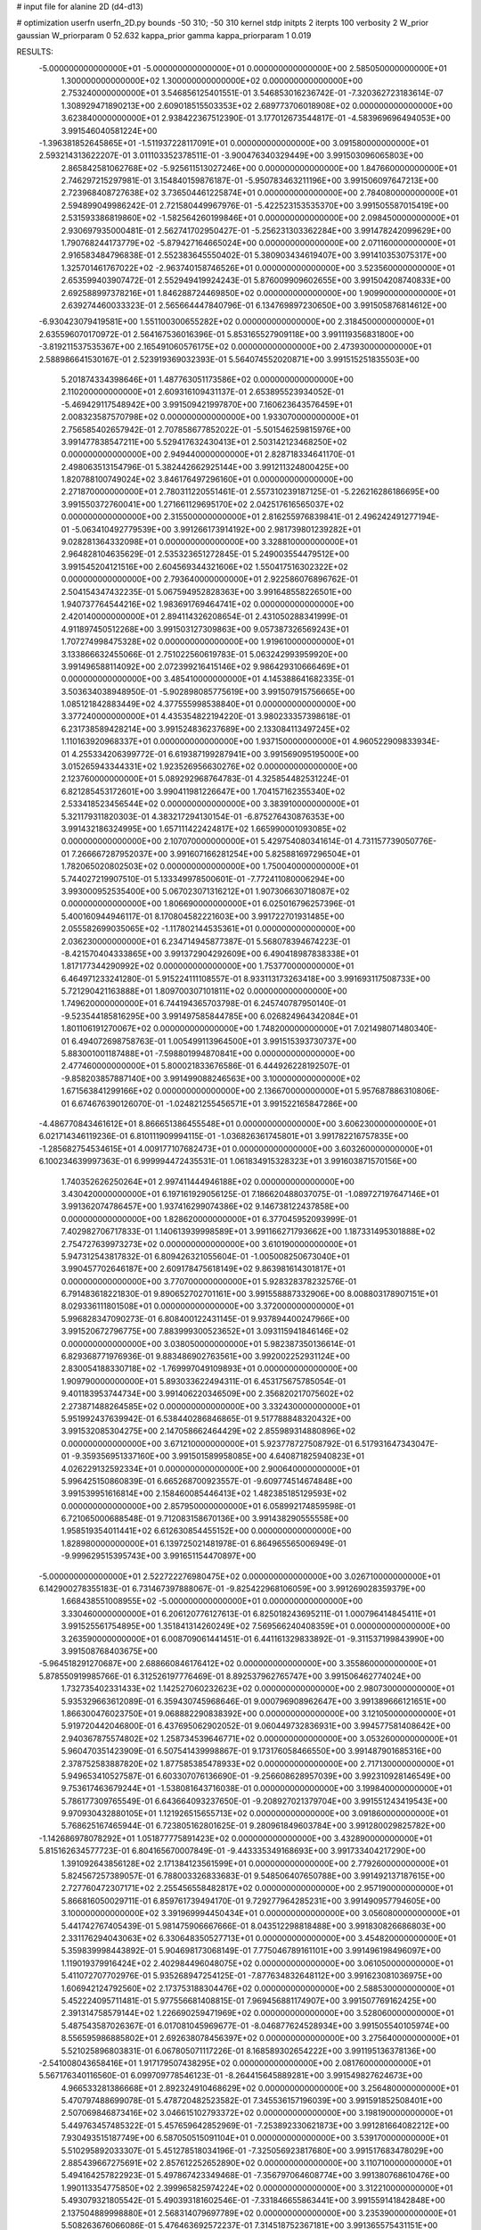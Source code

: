 # input file for alanine 2D (d4-d13)

# optimization
userfn       userfn_2D.py
bounds       -50 310; -50 310
kernel       stdp
initpts      2
iterpts      100
verbosity    2
W_prior      gaussian
W_priorparam 0 52.632
kappa_prior  gamma
kappa_priorparam 1 0.019

RESULTS:
 -5.000000000000000E+01 -5.000000000000000E+01  0.000000000000000E+00       2.585050000000000E+01
  1.300000000000000E+02  1.300000000000000E+02  0.000000000000000E+00       2.753240000000000E+01       3.546856125401551E-01  3.546853016236742E-01      -7.320362723183614E-07  1.308929471890213E+00
  2.609018515503353E+02  2.689773706018908E+02  0.000000000000000E+00       3.623840000000000E+01       2.938422367512390E-01  3.177012673544817E-01      -4.583969696494053E+00  3.991546040581224E+00
 -1.396381852645865E+01 -1.511937228117091E+01  0.000000000000000E+00       3.091580000000000E+01       2.593214313622207E-01  3.011103352378511E-01      -3.900476340329449E+00  3.991503096065803E+00
  2.865842581062768E+02 -5.925611513027246E+00  0.000000000000000E+00       1.847660000000000E+01       2.746297215297981E-01  3.154840159876187E-01      -5.950783463211196E+00  3.991506097647213E+00
  2.723968408727638E+02  3.736504461225874E+01  0.000000000000000E+00       2.784080000000000E+01       2.594899049986242E-01  2.721580449967976E-01      -5.422523153535370E+00  3.991505587015419E+00
  2.531593386819860E+02 -1.582564260199846E+01  0.000000000000000E+00       2.098450000000000E+01       2.930697935000481E-01  2.562741702950427E-01      -5.256231303362284E+00  3.991478242099629E+00
  1.790768244173779E+02 -5.879427164665024E+00  0.000000000000000E+00       2.071160000000000E+01       2.916583484796838E-01  2.552383645550402E-01       5.380903434619407E+00  3.991410353075317E+00
  1.325701461767022E+02 -2.963740158746526E+01  0.000000000000000E+00       3.523560000000000E+01       2.653599403907472E-01  2.552949419924243E-01       5.876009909602655E+00  3.991504208740833E+00
  2.692588997378216E+01  1.846288724469850E+02  0.000000000000000E+00       1.909900000000000E+01       2.639274460033323E-01  2.565664447840796E-01       6.134769897230650E+00  3.991505876814612E+00
 -6.930423079419581E+00  1.551100300655282E+02  0.000000000000000E+00       2.318450000000000E+01       2.635596070170972E-01  2.564167536016396E-01       5.853165527909118E+00  3.991119356831800E+00
 -3.819211537535367E+00  2.165491060576175E+02  0.000000000000000E+00       2.473930000000000E+01       2.588986641530167E-01  2.523919369032393E-01       5.564074552020871E+00  3.991515251835503E+00
  5.201874334398646E+01  1.487763051173586E+02  0.000000000000000E+00       2.110200000000000E+01       2.609316109431137E-01  2.653895523934052E-01      -5.469429117548942E+00  3.991509421997870E+00
  7.160623643576459E+01  2.008323587570798E+02  0.000000000000000E+00       1.933070000000000E+01       2.756585402657942E-01  2.707858677852022E-01      -5.501546259815976E+00  3.991477838547211E+00
  5.529417632430413E+01  2.503142123468250E+02  0.000000000000000E+00       2.949440000000000E+01       2.828718334641170E-01  2.498063513154796E-01       5.382442662925144E+00  3.991211324800425E+00
  1.820788100749024E+02  3.846176497296160E+01  0.000000000000000E+00       2.271870000000000E+01       2.780311220551461E-01  2.557310239187125E-01      -5.226216286186695E+00  3.991550372760041E+00
  1.271661129695170E+02  2.042517616565037E+02  0.000000000000000E+00       2.315500000000000E+01       2.816255976839841E-01  2.496242491277194E-01      -5.063410492779539E+00  3.991266173914192E+00
  2.981739801239282E+01  9.028281364332098E+01  0.000000000000000E+00       3.328810000000000E+01       2.964828104635629E-01  2.535323651272845E-01       5.249003554479512E+00  3.991545204121516E+00
  2.604569344321606E+02  1.550417516302322E+02  0.000000000000000E+00       2.793640000000000E+01       2.922586076896762E-01  2.504154347432235E-01       5.067594952828363E+00  3.991648558226501E+00
  1.940737764544216E+02  1.983691769464741E+02  0.000000000000000E+00       2.420140000000000E+01       2.894114326208654E-01  2.431050288341999E-01       4.911897450512268E+00  3.991503127309863E+00
  9.057387326569243E+01  1.707274998475328E+02  0.000000000000000E+00       1.919610000000000E+01       3.133866632455066E-01  2.751022560619783E-01       5.063242993959920E+00  3.991496588114092E+00
  2.072399216415146E+02  9.986429310666469E+01  0.000000000000000E+00       3.485410000000000E+01       4.145388641682335E-01  3.503634038948950E-01      -5.902898085775619E+00  3.991507915756665E+00
  1.085121842883449E+02  4.377555998538840E+01  0.000000000000000E+00       3.377240000000000E+01       4.435354822194220E-01  3.980233357398618E-01       6.231738589428214E+00  3.991524836237689E+00
  2.133084113497245E+02  1.110163920968337E+01  0.000000000000000E+00       1.937150000000000E+01       4.960522909833934E-01  4.255334206399772E-01       6.619387199287941E+00  3.991569095195000E+00
  3.015265943344331E+02  1.923526956630276E+02  0.000000000000000E+00       2.123760000000000E+01       5.089292968764783E-01  4.325854482531224E-01       6.821285453172601E+00  3.990411981226647E+00
  1.704157162355340E+02  2.533418523456544E+02  0.000000000000000E+00       3.383910000000000E+01       5.321179311820303E-01  4.383217294130154E-01      -6.875276430876353E+00  3.991432186324995E+00
  1.657111422424817E+02  1.665990001093085E+02  0.000000000000000E+00       2.107070000000000E+01       5.429754080341614E-01  4.731157739050776E-01       7.266667287952037E+00  3.991607166281254E+00
  5.825881697296504E+01  1.782065020802503E+02  0.000000000000000E+00       1.750040000000000E+01       5.744027219907510E-01  5.133349978500601E-01      -7.772411080006294E+00  3.993000952535400E+00
  5.067023071316212E+01  1.907306630718087E+02  0.000000000000000E+00       1.806690000000000E+01       6.025016796257396E-01  5.400160944946117E-01       8.170804582221603E+00  3.991722701931485E+00
  2.055582699035065E+02 -1.117802144535361E+01  0.000000000000000E+00       2.036230000000000E+01       6.234714945877387E-01  5.568078394674223E-01      -8.421570404333865E+00  3.991372904292609E+00
  6.490418987838338E+01  1.817177344290992E+02  0.000000000000000E+00       1.753770000000000E+01       6.464971233241280E-01  5.915224111108557E-01       8.933113173263418E+00  3.991693117508733E+00
  5.721290421163888E+01  1.809700307101811E+02  0.000000000000000E+00       1.749620000000000E+01       6.744194365703798E-01  6.245740787950140E-01      -9.523544185816295E+00  3.991497585844785E+00
  6.026824964342084E+01  1.801106191270067E+02  0.000000000000000E+00       1.748200000000000E+01       7.021498071480340E-01  6.494072698758763E-01       1.005499113964500E+01  3.991515393730737E+00
  5.883001001187488E+01 -7.598801994870841E+00  0.000000000000000E+00       2.477460000000000E+01       5.800021833676586E-01  6.444926228192507E-01      -9.858203857887140E+00  3.991499088246563E+00
  3.100000000000000E+02  1.671563841299166E+02  0.000000000000000E+00       2.136670000000000E+01       5.957687886310806E-01  6.674676390126070E-01      -1.024821255456571E+01  3.991522165847286E+00
 -4.486770843461612E+01  8.866651386455548E+01  0.000000000000000E+00       3.606230000000000E+01       6.021714346119236E-01  6.810111909994115E-01      -1.036826361745801E+01  3.991782216757835E+00
 -1.285682754534615E+01  4.009177107682473E+01  0.000000000000000E+00       3.603260000000000E+01       6.100234639997363E-01  6.999994472435531E-01       1.061834915328323E+01  3.991603871570156E+00
  1.740352626250264E+01  2.997411444946188E+02  0.000000000000000E+00       3.430420000000000E+01       6.197161929056125E-01  7.186620488037075E-01      -1.089727197647146E+01  3.991362074786457E+00
  1.937416299074386E+02  9.146738122437858E+00  0.000000000000000E+00       1.828620000000000E+01       6.377045952093999E-01  7.402982706717833E-01       1.140613939998589E+01  3.991166271793662E+00
  1.187331495301888E+02  2.754727639973273E+02  0.000000000000000E+00       3.610190000000000E+01       5.947312543817832E-01  6.809426321055604E-01      -1.005008250673040E+01  3.990457702646187E+00
  2.609178475618149E+02  9.863981614301817E+01  0.000000000000000E+00       3.770700000000000E+01       5.928328378232576E-01  6.791483618221830E-01       9.890652702701161E+00  3.991558887332906E+00
  8.008803178907151E+01  8.029336111801508E+01  0.000000000000000E+00       3.372000000000000E+01       5.996828347090273E-01  6.808400122431145E-01       9.937894400247966E+00  3.991520672796775E+00
  7.883999300523652E+01  3.093115941846146E+02  0.000000000000000E+00       3.038050000000000E+01       5.982387350136614E-01  6.829368771976936E-01       9.883486902763561E+00  3.992002252931124E+00
  2.830054188330718E+02 -1.769997049109893E+01  0.000000000000000E+00       1.909790000000000E+01       5.893033622494311E-01  6.453175675785054E-01       9.401183953744734E+00  3.991406220346509E+00
  2.356820217075602E+02  2.273871488264585E+02  0.000000000000000E+00       3.332430000000000E+01       5.951992437639942E-01  6.538440286846865E-01       9.517788848320432E+00  3.991532085304275E+00
  2.147058662464429E+02  2.855989314880896E+02  0.000000000000000E+00       3.671210000000000E+01       5.923778727508792E-01  6.517931647343047E-01      -9.359356951337160E+00  3.991501589958085E+00
  4.640871825940823E+01  4.026229132592334E+01  0.000000000000000E+00       2.900640000000000E+01       5.996425150860839E-01  6.665268700923557E-01      -9.609774514674848E+00  3.991539951616814E+00
  2.158460085446413E+02  1.482385185129593E+02  0.000000000000000E+00       2.857950000000000E+01       6.058992174859598E-01  6.721065000688548E-01       9.712083158670136E+00  3.991438290555558E+00
  1.958519354011441E+02  6.612630854455152E+00  0.000000000000000E+00       1.828980000000000E+01       6.139725021481978E-01  6.864965565006949E-01      -9.999629515395743E+00  3.991651154470897E+00
 -5.000000000000000E+01  2.522722276980475E+02  0.000000000000000E+00       3.026710000000000E+01       6.142900278355183E-01  6.731467397888067E-01      -9.825422968106059E+00  3.991269028359379E+00
  1.668438551008955E+02 -5.000000000000000E+01  0.000000000000000E+00       3.330460000000000E+01       6.206120776127613E-01  6.825018243695211E-01       1.000796414845411E+01  3.991525561754895E+00
  1.351841314260249E+02  7.569566240408359E+01  0.000000000000000E+00       3.263590000000000E+01       6.008709061441451E-01  6.441161329833892E-01      -9.311537199843990E+00  3.991508768403675E+00
 -5.964518291270687E+00  2.688660846176412E+02  0.000000000000000E+00       3.355860000000000E+01       5.878550919985766E-01  6.312526197776469E-01       8.892537962765747E+00  3.991506462774024E+00
  1.732735402331433E+02  1.142527060232623E+02  0.000000000000000E+00       2.980730000000000E+01       5.935329663612089E-01  6.359430745968646E-01       9.000796908962647E+00  3.991389666121651E+00
  1.866300476023750E+01  9.068882290838392E+00  0.000000000000000E+00       3.121050000000000E+01       5.919720442046800E-01  6.437695062902052E-01       9.060449732836931E+00  3.994577581408642E+00
  2.940367875574802E+02  1.258734539646771E+02  0.000000000000000E+00       3.053260000000000E+01       5.960470351423909E-01  6.507541439998867E-01       9.173176058466550E+00  3.991487901685316E+00
  2.378752583887820E+02  1.877585385478933E+02  0.000000000000000E+00       2.717130000000000E+01       5.949653410527587E-01  6.603307076136690E-01      -9.256608628957039E+00  3.992310928146549E+00
  9.753617463679244E+01 -1.538081643716038E-01  0.000000000000000E+00       3.199840000000000E+01       5.786177309765549E-01  6.643664093237650E-01      -9.208927021379704E+00  3.991551243419543E+00
  9.970930432880105E+01  1.121926515655713E+02  0.000000000000000E+00       3.091860000000000E+01       5.768625167465944E-01  6.723805162801625E-01       9.280961849603784E+00  3.991280029825782E+00
 -1.142686978078292E+01  1.051877775891423E+02  0.000000000000000E+00       3.432890000000000E+01       5.815162634577723E-01  6.804165670007849E-01      -9.443335349168693E+00  3.991733404217290E+00
  1.391092643856128E+02  2.171384123561599E+01  0.000000000000000E+00       2.779260000000000E+01       5.824567257389057E-01  6.788003326833683E-01       9.548506407650788E+00  3.991492137187615E+00
  2.727760472307171E+02  2.255456558482817E+02  0.000000000000000E+00       2.957190000000000E+01       5.866816050029711E-01  6.859761739494170E-01       9.729277964285231E+00  3.991490957794605E+00
  3.100000000000000E+02  3.391969994450434E+01  0.000000000000000E+00       3.056080000000000E+01       5.441742767405439E-01  5.981475906667666E-01       8.043512298818488E+00  3.991830826686803E+00
  2.331176294043063E+02  6.330648350527713E+01  0.000000000000000E+00       3.454820000000000E+01       5.359839998443892E-01  5.904698173068149E-01       7.775046789161101E+00  3.991496198496097E+00
  1.119019379916424E+02  2.402984496048075E+02  0.000000000000000E+00       3.061050000000000E+01       5.411072707702976E-01  5.935268947254125E-01      -7.877634832648112E+00  3.991623081036975E+00
  1.606942124792560E+02  2.173753188304476E+02  0.000000000000000E+00       2.588530000000000E+01       5.452224095711481E-01  5.977556681408815E-01       7.969456881174907E+00  3.991507769162425E+00
  2.391314758579144E+02  1.226690259471969E+02  0.000000000000000E+00       3.528060000000000E+01       5.487543587026367E-01  6.017081045969677E-01      -8.046877624528934E+00  3.991505540105974E+00
  8.556595986885802E+01  2.692638078456397E+02  0.000000000000000E+00       3.275640000000000E+01       5.521025896803831E-01  6.067805071117226E-01       8.168589302654222E+00  3.991195136378136E+00
 -2.541008043658416E+01  1.917179507438295E+02  0.000000000000000E+00       2.081760000000000E+01       5.567176340116560E-01  6.099709778546123E-01      -8.264415645889281E+00  3.991549827624673E+00
  4.966533281386668E+01  2.892324910468629E+02  0.000000000000000E+00       3.256480000000000E+01       5.470797488699078E-01  5.478720482523582E-01       7.345536157196039E+00  3.991591852508401E+00
  2.507069846873416E+02  3.046615102793372E+02  0.000000000000000E+00       3.198190000000000E+01       5.449763457485322E-01  5.457659642852969E-01      -7.253892330621873E+00  3.991281664082212E+00
  7.930493515187749E+00  6.587050515091104E+01  0.000000000000000E+00       3.539170000000000E+01       5.510295892033307E-01  5.451278518034196E-01      -7.325056923817680E+00  3.991517683478029E+00
  2.885439667275691E+02  2.857612252652890E+02  0.000000000000000E+00       3.110710000000000E+01       5.494164257822923E-01  5.497867423349468E-01      -7.356797064608774E+00  3.991380768610476E+00
  1.990113354775850E+02  2.399965825974224E+02  0.000000000000000E+00       3.312210000000000E+01       5.493079321805542E-01  5.490393181602546E-01      -7.331846655863441E+00  3.991559141842848E+00
  2.137504889998880E+01  2.568314079697789E+02  0.000000000000000E+00       3.235390000000000E+01       5.508263676066086E-01  5.476463692572237E-01       7.314518752367181E+00  3.991365575431151E+00
  3.351711731118112E+01 -3.016504821695170E+01  0.000000000000000E+00       3.118670000000000E+01       4.786412698847320E-01  5.032149264851137E-01       6.228721209783696E+00  3.991575007974557E+00
  1.878865664953121E+02  1.371476883780202E+02  0.000000000000000E+00       2.695600000000000E+01       4.799637145892789E-01  5.063463661108940E-01      -6.261445604712754E+00  3.991486207743491E+00
  1.645642522026296E+01  1.262149347063858E+02  0.000000000000000E+00       2.849770000000000E+01       4.811762772332273E-01  5.107484290043701E-01      -6.319537613500647E+00  3.991769644503139E+00
  2.853289638870575E+02  6.803840547023967E+01  0.000000000000000E+00       3.515500000000000E+01       4.830324244091265E-01  5.125080624130003E-01      -6.358744000837613E+00  3.991608829423021E+00
 -3.357607900302298E+01  1.288775495881674E+02  0.000000000000000E+00       2.913310000000000E+01       4.845695397670944E-01  5.140693307092781E-01      -6.383052907740304E+00  3.991203851850977E+00
  6.548720931846553E+01  1.091892600087909E+02  0.000000000000000E+00       2.985000000000000E+01       4.860870808095623E-01  5.190817213665003E-01      -6.464002283096241E+00  3.991039915714886E+00
 -2.841127224497176E+01  6.445884280341244E+01  0.000000000000000E+00       3.698810000000000E+01       4.945931564281025E-01  5.108686464943941E-01      -6.452925945692653E+00  3.991298780980655E+00
  7.768037514351128E+01  2.831297135178307E+01  0.000000000000000E+00       3.053590000000000E+01       4.839523021454962E-01  4.857300692125590E-01      -6.058465278261181E+00  3.991449069969173E+00
  1.972582651034394E+02  6.849742281131316E+01  0.000000000000000E+00       3.112440000000000E+01       4.783771186874865E-01  4.905079828333714E-01      -6.030042953290195E+00  3.991728231624966E+00
  1.091913193909928E+02  3.082769381223967E+02  0.000000000000000E+00       3.423740000000000E+01       4.713710878814844E-01  4.565537370269130E-01      -5.647615498271374E+00  3.991480214898146E+00
 -4.288365653891962E+01  2.227358327089821E+02  0.000000000000000E+00       2.523430000000000E+01       4.707896964663949E-01  4.571923958358336E-01       5.630767257619421E+00  3.991487790813152E+00
 -1.407921454869728E+01  3.100000000000000E+02  0.000000000000000E+00       3.087390000000000E+01       4.682858470169748E-01  4.609996432107499E-01      -5.651526168027329E+00  3.991540449801167E+00
  1.340336298809890E+02  1.697770150819926E+02  0.000000000000000E+00       2.097950000000000E+01       4.704199175123527E-01  4.628961820689143E-01       5.689055541324895E+00  3.991638917573298E+00
  1.663703879984753E+02  7.368107898877689E+01  0.000000000000000E+00       3.015560000000000E+01       4.729018455825821E-01  4.637198477220368E-01      -5.716125094401782E+00  3.991445341018810E+00
  1.420778472202670E+02  2.421188356849136E+02  0.000000000000000E+00       3.191680000000000E+01       4.767469149964593E-01  4.626206237407318E-01       5.733247519429168E+00  3.991608503984629E+00
  2.664882085082157E+02  1.933414382850257E+02  0.000000000000000E+00       2.539320000000000E+01       4.784328976425762E-01  4.619684625259375E-01      -5.728927057275982E+00  3.991103268560050E+00
  1.948742894367632E+02  3.095154300640134E+02  0.000000000000000E+00       3.142850000000000E+01       4.804432380040736E-01  4.601496244061363E-01      -5.714725330839346E+00  3.989925522277953E+00
 -3.620851363491185E+01  2.833354543056907E+02  0.000000000000000E+00       3.100420000000000E+01       4.811913641372793E-01  4.571073274253759E-01       5.701804475976007E+00  3.991189854655352E+00
  2.279560074476479E+02  2.556269654025617E+02  0.000000000000000E+00       3.774440000000000E+01       4.802668637489915E-01  4.604995382972137E-01       5.718663002853956E+00  3.991412220289341E+00
 -3.588898085750966E+01  5.167671783335575E+00  0.000000000000000E+00       2.743410000000000E+01       4.818487802928940E-01  4.621692444085289E-01      -5.748311678435341E+00  3.991520480439263E+00
  5.532800052576836E+01  6.571393615610830E+01  0.000000000000000E+00       3.220800000000000E+01       4.795589163543905E-01  4.680806060387510E-01       5.794597401146183E+00  3.991463170219518E+00
  1.527874841087387E+02  2.827813385655193E+02  0.000000000000000E+00       3.666070000000000E+01       4.820957055541160E-01  4.675162671816784E-01       5.808624147923594E+00  3.991523815856560E+00
  1.982406003865212E+02  1.698402960409173E+02  0.000000000000000E+00       2.352160000000000E+01       4.836430014232969E-01  4.695196480634688E-01       5.847893890705962E+00  3.994773681052425E+00
  1.326018456616366E+02  1.015086561942812E+02  0.000000000000000E+00       3.224420000000000E+01       4.831809962828693E-01  4.691257513596953E-01       5.824784338155609E+00  3.991541763656921E+00
  9.050574213343226E+01 -2.579813412160357E+01  0.000000000000000E+00       2.907650000000000E+01       4.666462427896627E-01  4.296087248388821E-01      -5.314968870188803E+00  3.991502806699025E+00
  1.879814680056746E+02  2.768684261393037E+02  0.000000000000000E+00       3.596150000000000E+01       4.688651400521623E-01  4.305355987378244E-01      -5.344034307327269E+00  3.991579037457577E+00
 -1.736926924675681E+01  2.439960497472901E+02  0.000000000000000E+00       3.004130000000000E+01       4.686608914152446E-01  4.266950556134111E-01      -5.277493262537899E+00  3.991213203391674E+00